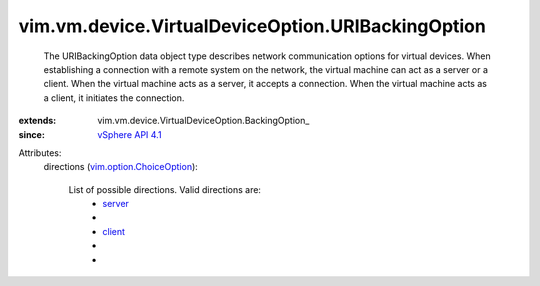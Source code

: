 
vim.vm.device.VirtualDeviceOption.URIBackingOption
==================================================
  The URIBackingOption data object type describes network communication options for virtual devices. When establishing a connection with a remote system on the network, the virtual machine can act as a server or a client. When the virtual machine acts as a server, it accepts a connection. When the virtual machine acts as a client, it initiates the connection.
:extends: vim.vm.device.VirtualDeviceOption.BackingOption_
:since: `vSphere API 4.1 <vim/version.rst#vimversionversion6>`_

Attributes:
    directions (`vim.option.ChoiceOption <vim/option/ChoiceOption.rst>`_):

       List of possible directions. Valid directions are:
        * `server <vim/vm/device/VirtualDeviceOption/URIBackingOption/Direction.rst#server>`_
        * 
        * `client <vim/vm/device/VirtualDeviceOption/URIBackingOption/Direction.rst#client>`_
        * 
        * 
